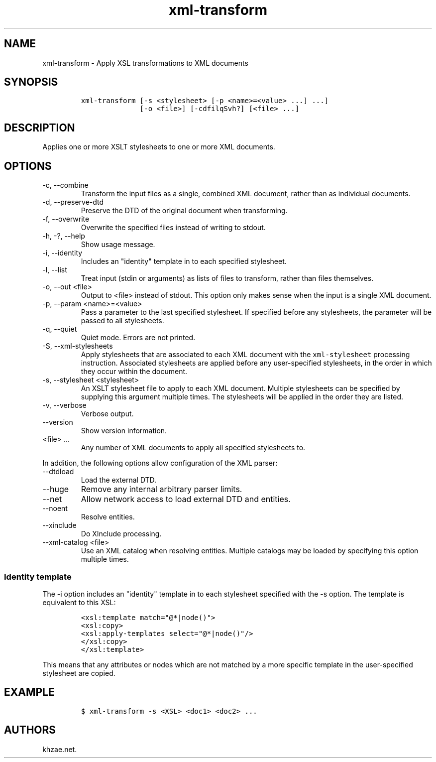 .\" Automatically generated by Pandoc 2.9.2.1
.\"
.TH "xml-transform" "1" "2020-09-01" "" "xml-utils"
.hy
.SH NAME
.PP
xml-transform - Apply XSL transformations to XML documents
.SH SYNOPSIS
.IP
.nf
\f[C]
xml-transform [-s <stylesheet> [-p <name>=<value> ...] ...]
              [-o <file>] [-cdfilqSvh?] [<file> ...]
\f[R]
.fi
.SH DESCRIPTION
.PP
Applies one or more XSLT stylesheets to one or more XML documents.
.SH OPTIONS
.TP
-c, --combine
Transform the input files as a single, combined XML document, rather
than as individual documents.
.TP
-d, --preserve-dtd
Preserve the DTD of the original document when transforming.
.TP
-f, --overwrite
Overwrite the specified files instead of writing to stdout.
.TP
-h, -?, --help
Show usage message.
.TP
-i, --identity
Includes an \[dq]identity\[dq] template in to each specified stylesheet.
.TP
-l, --list
Treat input (stdin or arguments) as lists of files to transform, rather
than files themselves.
.TP
-o, --out <file>
Output to <file> instead of stdout.
This option only makes sense when the input is a single XML document.
.TP
-p, --param <name>=<value>
Pass a parameter to the last specified stylesheet.
If specified before any stylesheets, the parameter will be passed to all
stylesheets.
.TP
-q, --quiet
Quiet mode.
Errors are not printed.
.TP
-S, --xml-stylesheets
Apply stylesheets that are associated to each XML document with the
\f[C]xml-stylesheet\f[R] processing instruction.
Associated stylesheets are applied before any user-specified
stylesheets, in the order in which they occur within the document.
.TP
-s, --stylesheet <stylesheet>
An XSLT stylesheet file to apply to each XML document.
Multiple stylesheets can be specified by supplying this argument
multiple times.
The stylesheets will be applied in the order they are listed.
.TP
-v, --verbose
Verbose output.
.TP
--version
Show version information.
.TP
<file> ...
Any number of XML documents to apply all specified stylesheets to.
.PP
In addition, the following options allow configuration of the XML
parser:
.TP
--dtdload
Load the external DTD.
.TP
--huge
Remove any internal arbitrary parser limits.
.TP
--net
Allow network access to load external DTD and entities.
.TP
--noent
Resolve entities.
.TP
--xinclude
Do XInclude processing.
.TP
--xml-catalog <file>
Use an XML catalog when resolving entities.
Multiple catalogs may be loaded by specifying this option multiple
times.
.SS Identity template
.PP
The -i option includes an \[dq]identity\[dq] template in to each
stylesheet specified with the -s option.
The template is equivalent to this XSL:
.IP
.nf
\f[C]
<xsl:template match=\[dq]\[at]*|node()\[dq]>
<xsl:copy>
<xsl:apply-templates select=\[dq]\[at]*|node()\[dq]/>
</xsl:copy>
</xsl:template>
\f[R]
.fi
.PP
This means that any attributes or nodes which are not matched by a more
specific template in the user-specified stylesheet are copied.
.SH EXAMPLE
.IP
.nf
\f[C]
$ xml-transform -s <XSL> <doc1> <doc2> ...
\f[R]
.fi
.SH AUTHORS
khzae.net.
